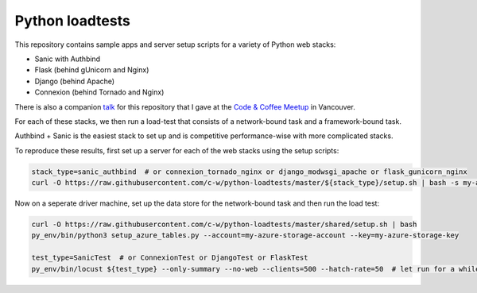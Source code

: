 Python loadtests
================

This repository contains sample apps and server setup scripts for a variety of Python web stacks:

- Sanic with Authbind
- Flask (behind gUnicorn and Nginx)
- Django (behind Apache)
- Connexion (behind Tornado and Nginx)

There is also a companion `talk <https://www.youtube.com/watch?v=-ej6lf9RfBQ#t=20m40s>`_ for this repository that I gave at the `Code & Coffee Meetup <https://www.meetup.com/codecoffeeyvr/>`_ in Vancouver.

For each of these stacks, we then run a load-test that consists of a network-bound task and a framework-bound task.

Authbind + Sanic is the easiest stack to set up and is competitive performance-wise with more complicated stacks.

.. image:: benchmarks.png
  :width: 400
  :align: center
  :alt: Benchmarks of Sanic versus Flask, Connexion and Django
  :target: https://raw.githubusercontent.com/c-w/python-loadtests/master/docs/benchmarks.png

To reproduce these results, first set up a server for each of the web stacks using the setup scripts:

.. sourcecode :: bash

  stack_type=sanic_authbind  # or connexion_tornado_nginx or django_modwsgi_apache or flask_gunicorn_nginx
  curl -O https://raw.githubusercontent.com/c-w/python-loadtests/master/${stack_type}/setup.sh | bash -s my-azure-storage-account my-azure-storage-key

Now on a seperate driver machine, set up the data store for the network-bound task and then run the load test:

.. sourcecode :: bash

  curl -O https://raw.githubusercontent.com/c-w/python-loadtests/master/shared/setup.sh | bash
  py_env/bin/python3 setup_azure_tables.py --account=my-azure-storage-account --key=my-azure-storage-key

  test_type=SanicTest  # or ConnexionTest or DjangoTest or FlaskTest
  py_env/bin/locust ${test_type} --only-summary --no-web --clients=500 --hatch-rate=50  # let run for a while, then hit ctrl+c to see results
